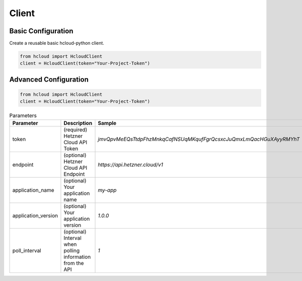 Client
*******

Basic Configuration
^^^^^^^^^^^^^^^^^^^^^^^

Create a reusable basic hcloud-python client.

.. code-block:: python

   from hcloud import HcloudClient
   client = HcloudClient(token="Your-Project-Token")


Advanced Configuration
^^^^^^^^^^^^^^^^^^^^^^^

.. code-block:: python

   from hcloud import HcloudClient
   client = HcloudClient(token="Your-Project-Token")


.. list-table:: Parameters
   :widths: 15 10 30
   :header-rows: 1

   * - Parameter
     - Description
     - Sample
   * - token
     - (required) Hetzner Cloud API Token
     - `jmvQpvMeEQsTtdpFhzMnkqCafNSUqMKqufFgrQcsxcJuQmxLmQacHGuXAyyRMYhT`
   * - endpoint
     - (optional) Hetzner Cloud API Endpoint
     - `https://api.hetzner.cloud/v1`
   * - application_name
     - (optional) Your application name
     - `my-app`
   * - application_version
     - (optional) Your application version
     - `1.0.0`
   * - poll_interval
     - (optional) Interval when polling information from the API
     - `1`